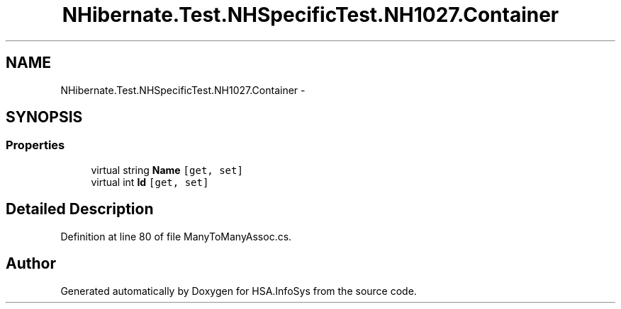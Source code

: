 .TH "NHibernate.Test.NHSpecificTest.NH1027.Container" 3 "Fri Jul 5 2013" "Version 1.0" "HSA.InfoSys" \" -*- nroff -*-
.ad l
.nh
.SH NAME
NHibernate.Test.NHSpecificTest.NH1027.Container \- 
.SH SYNOPSIS
.br
.PP
.SS "Properties"

.in +1c
.ti -1c
.RI "virtual string \fBName\fP\fC [get, set]\fP"
.br
.ti -1c
.RI "virtual int \fBId\fP\fC [get, set]\fP"
.br
.in -1c
.SH "Detailed Description"
.PP 
Definition at line 80 of file ManyToManyAssoc\&.cs\&.

.SH "Author"
.PP 
Generated automatically by Doxygen for HSA\&.InfoSys from the source code\&.

